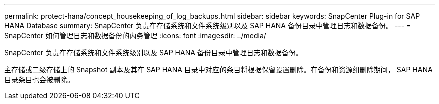 ---
permalink: protect-hana/concept_housekeeping_of_log_backups.html 
sidebar: sidebar 
keywords: SnapCenter Plug-in for SAP HANA Database 
summary: SnapCenter 负责在存储系统和文件系统级别以及 SAP HANA 备份目录中管理日志和数据备份。 
---
= SnapCenter 如何管理日志和数据备份的内务管理
:icons: font
:imagesdir: ../media/


[role="lead"]
SnapCenter 负责在存储系统和文件系统级别以及 SAP HANA 备份目录中管理日志和数据备份。

主存储或二级存储上的 Snapshot 副本及其在 SAP HANA 目录中对应的条目将根据保留设置删除。在备份和资源组删除期间， SAP HANA 目录条目也会被删除。
